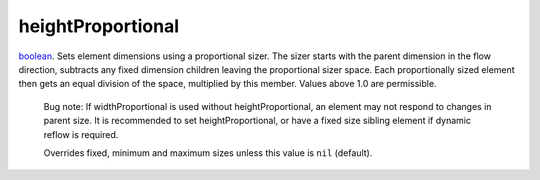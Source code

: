 heightProportional
====================================================================================================

`boolean`_. Sets element dimensions using a proportional sizer. The sizer starts with the parent dimension in the flow direction, subtracts any fixed dimension children leaving the proportional sizer space. Each proportionally sized element then gets an equal division of the space, multiplied by this member. Values above 1.0 are permissible.
    
    Bug note: If widthProportional is used without heightProportional, an element may not respond to changes in parent size. It is recommended to set heightProportional, or have a fixed size sibling element if dynamic reflow is required.
    
    Overrides fixed, minimum and maximum sizes unless this value is ``nil`` (default).

.. _`boolean`: ../../../lua/type/boolean.html
